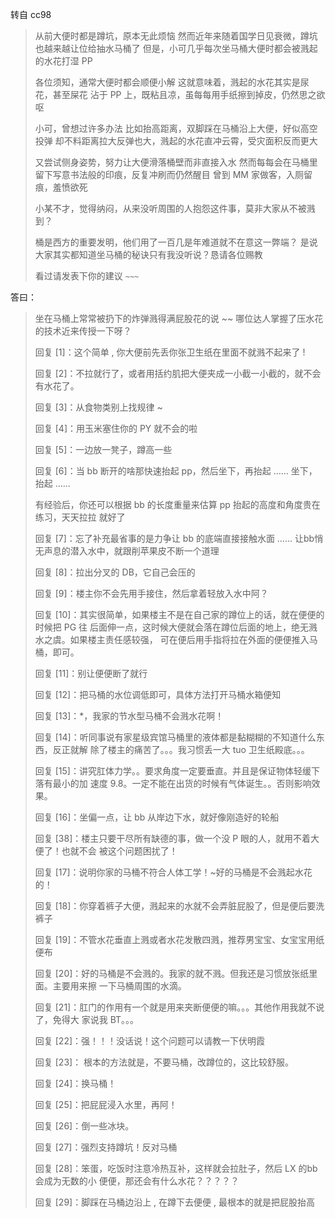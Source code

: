 转自 cc98

#+BEGIN_QUOTE
从前大便时都是蹲坑，原本无此烦恼
然而近年来随着国学日见衰微，蹲坑也越来越让位给抽水马桶了
但是，小可几乎每次坐马桶大便时都会被溅起的水花打湿  PP

各位须知，通常大便时都会顺便小解
这就意味着，溅起的水花其实是尿花，甚至屎花
沾于 PP 上，既粘且凉，虽每每用手纸擦到掉皮，仍然思之欲呕

小可，曾想过许多办法
比如抬高距离，双脚踩在马桶沿上大便，好似高空投弹
却不料距离拉大反弹也大，溅起的水花直冲云霄，受灾面积反而更大

又尝试侧身姿势，努力让大便滑落桶壁而非直接入水
然而每每会在马桶里留下写意书法般的印痕，反复冲刷而仍然醒目
曾到 MM 家做客，入厕留痕，羞愤欲死

小某不才，觉得纳闷，从来没听周围的人抱怨这件事，莫非大家从不被溅到？

桶是西方的重要发明，他们用了一百几是年难道就不在意这一弊端？
是说大家其实都知道坐马桶的秘诀只有我没听说？恳请各位赐教

看过请发表下你的建议  ~~~~~
#+END_QUOTE

答曰：

#+BEGIN_QUOTE
坐在马桶上常常被扔下的炸弹溅得满屁股花的说 ~~ 哪位达人掌握了压水花的技术近来传授一下呀？

回复 [1]：这个简单  , 你大便前先丢你张卫生纸在里面不就溅不起来了  !

回复 [2]：不拉就行了，或者用括约肌把大便夹成一小截一小截的，就不会有水花了。

回复 [3]：从食物类别上找规律  ~

回复 [4]：用玉米塞住你的 PY 就不会的啦

回复 [5]：一边放一凳子，蹲高一些

回复 [6]：当 bb 断开的啥那快速抬起 pp，然后坐下，再抬起 ...... 坐下，抬起 ......

有经验后，你还可以根据 bb 的长度重量来估算 pp 抬起的高度和角度贵在练习，天天拉拉
就好了

回复 [7]：忘了补充最省事的是力争让 bb 的底端直接接触水面  ......
让bb悄无声息的潜入水中，就跟削苹果皮不断一个道理

回复 [8]：拉出分叉的 DB，它自己会压的

回复 [9]：楼主你不会先用手接住，然后拿着轻放入水中阿？

回复 [10]：其实很简单，如果楼主不是在自己家的蹲位上的话，就在便便的时候把 PG 往
后面伸一点，这时候大便就会落在蹲位后面的地上，绝无溅水之虞。如果楼主责任感较强，
可在便后用手指将拉在外面的便便推入马桶，即可。

回复 [11]：别让便便断了就行

回复 [12]：把马桶的水位调低即可，具体方法打开马桶水箱便知

回复 [13]：*，我家的节水型马桶不会溅水花啊！

回复 [14]：听同事说有家星级宾馆马桶里的液体都是黏糊糊的不知道什么东西，反正就解
除了楼主的痛苦了。。。我习惯丢一大 tuo 卫生纸殿底。。。

回复 [15]：讲究肛体力学。。要求角度一定要垂直。并且是保证物体轻缓下落有最小的加
速度 9.8。一定不能在出货的时候有气体诞生。。否则影响效果。

回复 [16]：坐偏一点，让 bb 从岸边下水，就好像刚造好的轮船

回复 [38]：楼主只要干尽所有缺德的事，做一个没 P 眼的人，就用不着大便了！也就不会
被这个问题困扰了！

回复 [17]：说明你家的马桶不符合人体工学！~好的马桶是不会溅起水花的！

回复 [18]：你穿着裤子大便，溅起来的水就不会弄脏屁股了，但是便后要洗裤子

回复 [19]：不管水花垂直上溅或者水花发散四溅，推荐男宝宝、女宝宝用纸便布

回复 [20]：好的马桶是不会溅的。我家的就不溅。但我还是习惯放张纸里面。主要用来擦
一下马桶周围的水滴。

回复 [21]：肛门的作用有一个就是用来夹断便便的嘛。。。其他作用我就不说了，免得大
家说我 BT。。。

回复 [22]：强！！！没话说！这个问题可以请教一下伏明霞

回复 [23]： 根本的方法就是，不要马桶，改蹲位的，这比较舒服。

回复 [24]：换马桶！

回复 [25]：把屁屁浸入水里，再阿！

回复 [26]：倒一些冰块。

回复 [27]：强烈支持蹲坑！反对马桶

回复 [28]：笨蛋，吃饭时注意冷热互补，这样就会拉肚子，然后 LX 的bb会成为无数的小
便便，那还会有什么水花？？？？？

回复 [29]：脚踩在马桶边沿上  , 在蹲下去便便  , 最根本的就是把屁股抬高
#+END_QUOTE
